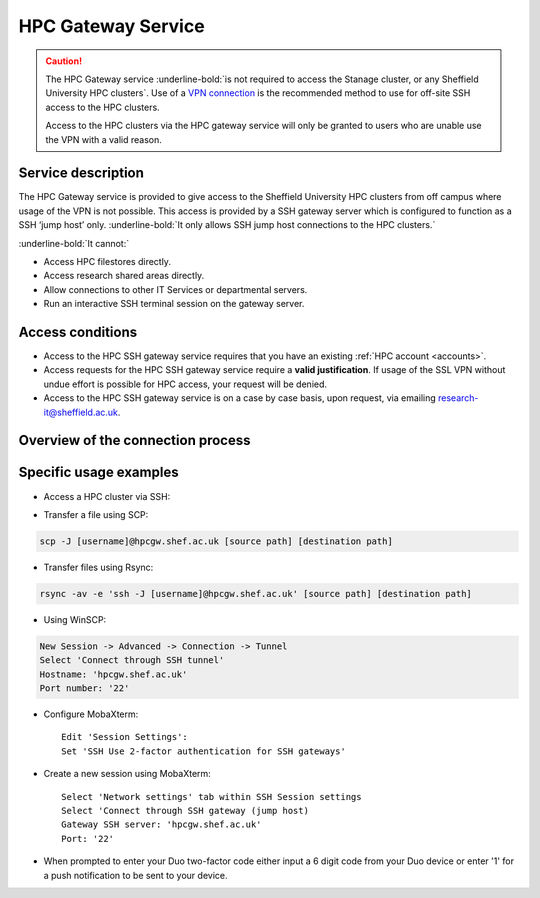 
.. _hpcgateway:

HPC Gateway Service
=====================

.. caution::

  The HPC Gateway service :underline-bold:`is not required to access the Stanage cluster, or any Sheffield University HPC clusters`. Use of a
  `VPN connection <https://www.sheffield.ac.uk/it-services/vpn>`_ is the recommended method to use for off-site SSH access to the HPC clusters.

  Access to the HPC clusters via the HPC gateway service  will only be granted to users who are unable use the VPN with a valid reason.

Service description
-------------------

The HPC Gateway service is provided to give access to the Sheffield University HPC clusters from off campus where usage of the VPN is not possible.
This access is provided by a SSH gateway server which is configured to function as a SSH ‘jump host’ only. :underline-bold:`It only allows SSH jump host connections to the HPC clusters.`

:underline-bold:`It cannot:`

* Access HPC filestores directly.
* Access research shared areas directly.
* Allow connections to other IT Services or departmental servers.
* Run an interactive SSH terminal session on the gateway server. 




Access conditions
-----------------

* Access to the HPC SSH gateway service requires that you have an existing :ref:`HPC account <accounts>`.
* Access requests for the HPC SSH gateway service require a **valid justification**. If usage of the SSL VPN without undue effort is possible for HPC access, your request will be denied. 
* Access to the HPC SSH gateway service is on a case by case basis, upon request, via emailing `research-it@sheffield.ac.uk <research-it@sheffield.ac.uk>`_.


Overview of the connection process
----------------------------------

.. image:: /images/hpcgateway-sequence-diag.png
  :width: 75%
  :align: center



Specific usage examples
-----------------------

* Access a HPC cluster via SSH: 

.. tabs::

   .. group-tab:: Stanage

    .. code-block:: console

        ssh -J [username]@hpcgw.shef.ac.uk [username]@stanage.shef.ac.uk
        
   .. group-tab:: Bessemer

    .. code-block:: console

        ssh -J [username]@hpcgw.shef.ac.uk [username]@bessemer.shef.ac.uk

   .. group-tab:: ShARC

    .. code-block:: console

        ssh -J [username]@hpcgw.shef.ac.uk [username]@sharc.shef.ac.uk


* Transfer a file using SCP: 

.. code-block:: console

    scp -J [username]@hpcgw.shef.ac.uk [source path] [destination path]

* Transfer files using Rsync: 

.. code-block:: console

    rsync -av -e 'ssh -J [username]@hpcgw.shef.ac.uk' [source path] [destination path]


* Using WinSCP: 

.. code-block:: console

    New Session -> Advanced -> Connection -> Tunnel
    Select 'Connect through SSH tunnel'
    Hostname: 'hpcgw.shef.ac.uk'
    Port number: '22'

.. image:: /images/SSHgatewayWinSCP.png
   :width: 75%
   :align: center

* Configure MobaXterm: ::

    Edit 'Session Settings':
    Set 'SSH Use 2-factor authentication for SSH gateways'

.. image:: /images/SSHgatewayMobaXtermSettings.png
   :width: 75%
   :align: center

* Create a new session using MobaXterm: ::

    Select 'Network settings' tab within SSH Session settings
    Select 'Connect through SSH gateway (jump host)
    Gateway SSH server: 'hpcgw.shef.ac.uk'
    Port: '22'

.. image:: /images/SSHgatewayMobaXtermSession.png
   :width: 75%
   :align: center

* When prompted to enter your Duo two-factor code either input a 6 digit code from your Duo device or enter '1' for a push notification to be sent to your device.
